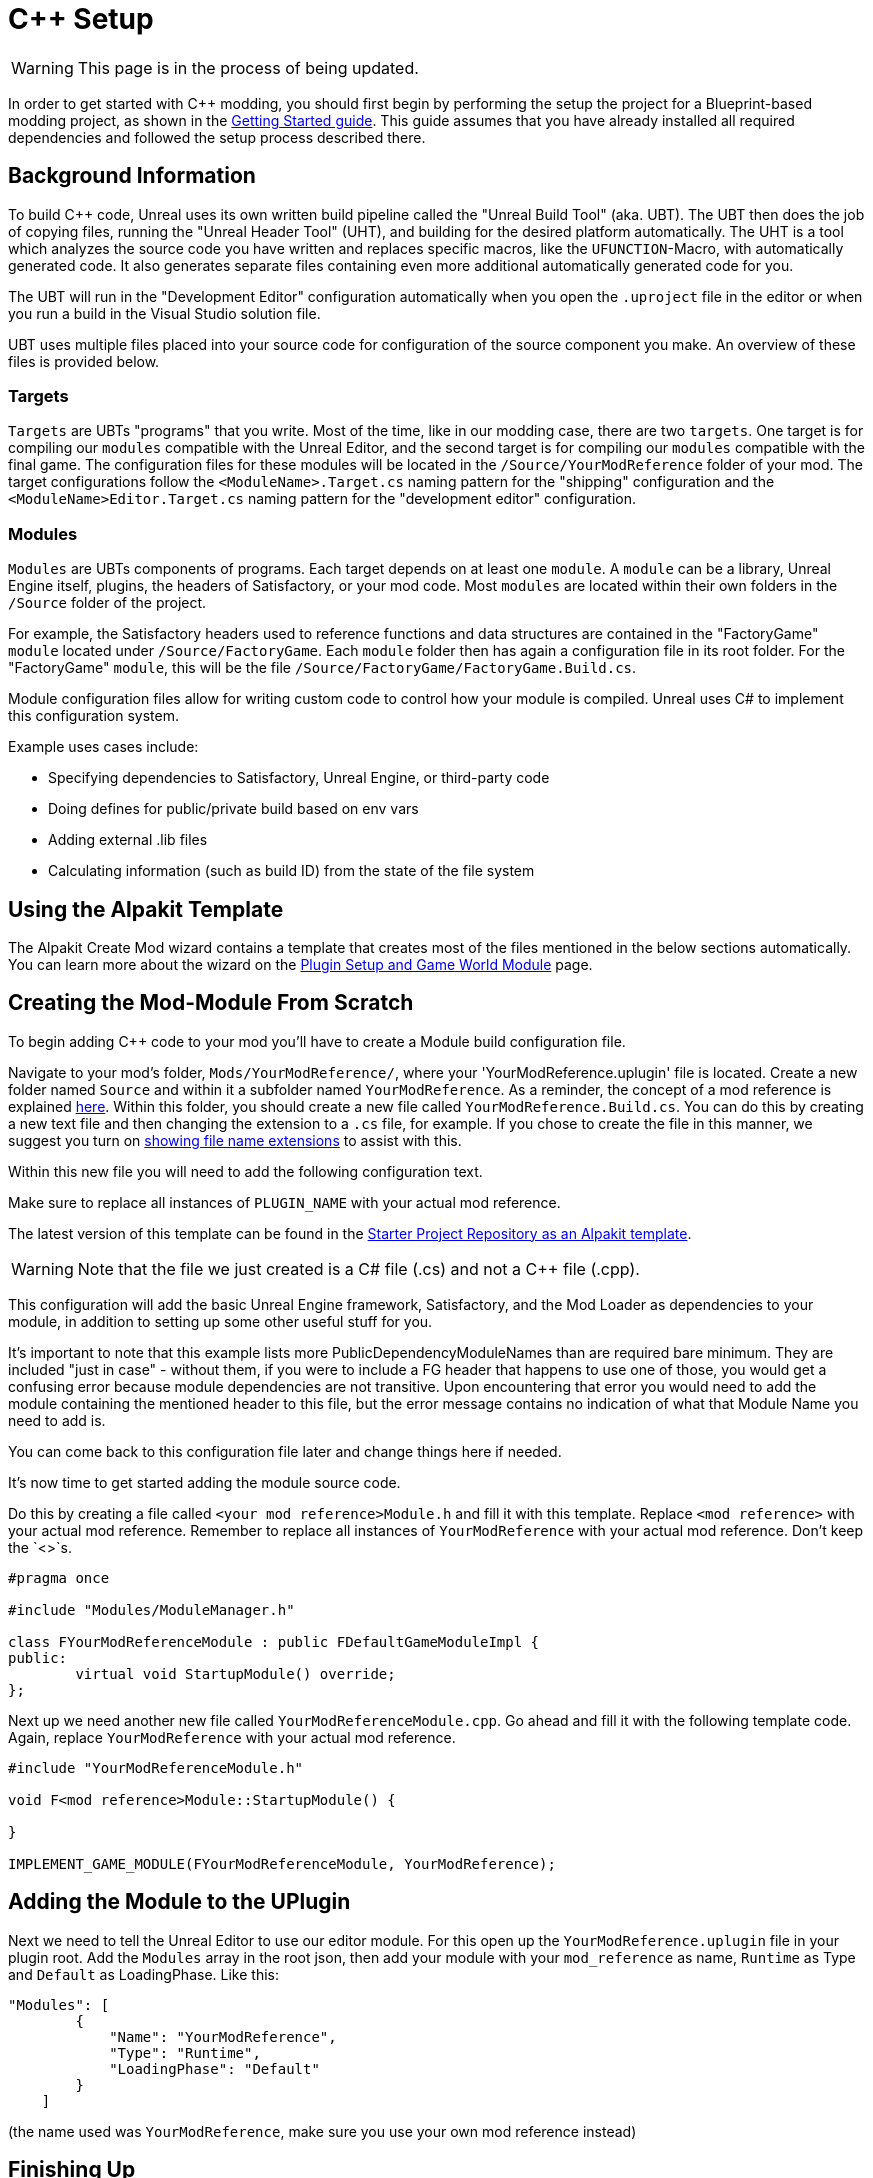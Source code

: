= C++ Setup

[WARNING]
====
This page is in the process of being updated.
====

In order to get started with C++ modding, you should first begin by performing the setup the project for a Blueprint-based modding project, as shown in the xref:Development/BeginnersGuide/project_setup.adoc[Getting Started guide].
This guide assumes that you have already installed all required dependencies and followed the setup process described there.

== Background Information

To build {cpp} code, Unreal uses its own written build pipeline called the "Unreal Build Tool" (aka. UBT).
The UBT then does the job of copying files, running the "Unreal Header Tool" (UHT), and building for the desired platform automatically.
The UHT is a tool which analyzes the source code you have written and replaces specific macros, like the `UFUNCTION`-Macro, with automatically generated code.
It also generates separate files containing even more additional automatically generated code for you.

The UBT will run in the "Development Editor" configuration automatically
when you open the `.uproject` file in the editor or when you run a build in the Visual Studio solution file.

UBT uses multiple files placed into your source code for configuration of the source component you make.
An overview of these files is provided below.

=== Targets

`Targets` are UBTs "programs" that you write.
Most of the time, like in our modding case, there are two `targets`.
One target is for compiling our `modules` compatible with the Unreal Editor,
and the second target is for compiling our `modules` compatible with the final game.
The configuration files for these modules will be located in the `/Source/YourModReference` folder of your mod.
The target configurations follow the `<ModuleName>.Target.cs` naming pattern for the "shipping" configuration
and the `<ModuleName>Editor.Target.cs` naming pattern for the "development editor" configuration.

=== Modules

`Modules` are UBTs components of programs. Each target depends on at least one `module`.
A `module` can be a library, Unreal Engine itself, plugins, the headers of Satisfactory, or your mod code.
Most `modules` are located within their own folders in the `/Source` folder of the project.

For example, the Satisfactory headers used to reference functions and data structures
are contained in the "FactoryGame" `module` located under `/Source/FactoryGame`.
Each `module` folder then has again a configuration file in its root folder.
For the "FactoryGame" `module`, this will be the file `/Source/FactoryGame/FactoryGame.Build.cs`.

Module configuration files allow for writing custom code to control how your module is compiled.
Unreal uses C# to implement this configuration system.

Example uses cases include:

- Specifying dependencies to Satisfactory, Unreal Engine, or third-party code
- Doing defines for public/private build based on env vars
- Adding external .lib files
- Calculating information (such as build ID) from the state of the file system

== Using the Alpakit Template

The Alpakit Create Mod wizard contains a template
that creates most of the files mentioned in the below sections automatically.
You can learn more about the wizard on the
xref:Development/BeginnersGuide/SimpleMod/gameworldmodule.adoc[Plugin Setup and Game World Module] page.

== Creating the Mod-Module From Scratch

To begin adding {cpp} code to your mod you'll have to create a Module build configuration file.

Navigate to your mod's folder, `Mods/YourModReference/`, where your 'YourModReference.uplugin' file is located.
Create a new folder named `Source` and within it a subfolder named `YourModReference`.
As a reminder, the concept of a mod reference is explained xref:Development/BeginnersGuide/SimpleMod/gameworldmodule.adoc[here].
Within this folder, you should create a new file called `YourModReference.Build.cs`.
You can do this by creating a new text file and then changing the extension to a `.cs` file, for example.
If you chose to create the file in this manner, we suggest you turn on
https://www.howtogeek.com/205086/beginner-how-to-make-windows-show-file-extensions/[showing file name extensions]
to assist with this.

Within this new file you will need to add the following configuration text.

Make sure to replace all instances of `PLUGIN_NAME` with your actual mod reference.

The latest version of this template can be found in the
https://github.com/satisfactorymodding/SatisfactoryModLoader/blob/master/Mods/Alpakit/Templates/CPPAndBlueprintBlank/Source/PLUGIN_NAME/PLUGIN_NAME.Build.cs[Starter Project Repository as an Alpakit template].

[WARNING]
====
Note that the file we just created is a C# file (.cs) and not a C++ file (.cpp).
====

This configuration will add the basic Unreal Engine framework,
Satisfactory, and the Mod Loader as dependencies to your module,
in addition to setting up some other useful stuff for you.

It's important to note that this example lists more PublicDependencyModuleNames than are required bare minimum.
They are included "just in case" - without them, if you were to include a FG header that happens to use one of those,
you would get a confusing error because module dependencies are not transitive.
Upon encountering that error you would need to add the module containing the mentioned header to this file,
but the error message contains no indication of what that Module Name you need to add is.

You can come back to this configuration file later and change things here if needed.

It's now time to get started adding the module source code.

Do this by creating a file called `<your mod reference>Module.h` and fill it with this template.
Replace `<mod reference>` with your actual mod reference.
Remember to replace all instances of `YourModReference` with your actual mod reference. Don't keep the `<>`s.

[source,cpp]
----
#pragma once

#include "Modules/ModuleManager.h"

class FYourModReferenceModule : public FDefaultGameModuleImpl {
public:
	virtual void StartupModule() override;
};
----

Next up we need another new file called `YourModReferenceModule.cpp`. Go ahead and fill it with the following template code.
Again, replace `YourModReference` with your actual mod reference.

[source,cpp]
----
#include "YourModReferenceModule.h"

void F<mod reference>Module::StartupModule() {
	
}

IMPLEMENT_GAME_MODULE(FYourModReferenceModule, YourModReference);
----

== Adding the Module to the UPlugin

Next we need to tell the Unreal Editor to use our editor module.
For this open up the `YourModReference.uplugin` file in your plugin root.
Add the `Modules` array in the root json, then add your module with your `mod_reference` as name, `Runtime` as Type and `Default` as LoadingPhase.
Like this:
[source,json]
----
"Modules": [
        {
            "Name": "YourModReference",
            "Type": "Runtime",
            "LoadingPhase": "Default"
        }
    ]
----
(the name used was `YourModReference`, make sure you use your own mod reference instead)

== Finishing Up

Now that you have added your module folder, configuration, source, and added it to the targets,
you will need to regenerate your Visual Studio project files. Directions on how to do this can be found xref:Development/BeginnersGuide/project_setup.adoc#_generate_visual_studio_files[here].

After this process completes, you should be able to start working on the {cpp} code for your mod.

[WARNING]
====
Make always sure you code in a custom created module!
Don't write your code in the FactoryGame or SML modules by accident.
====

== Adding a Class

When you want to add a new class, there are two generally safe ways to go about it.
Note that **you should not create new files from Visual Studio directly** -
it is not knowledgeable about the project structure
and will create files in a temporary directory where they won't be detected by UBT.

1. Navigate to the folder in which you want to add your class in Windows Explorer
and create the `.cpp`-File and the `.h`-File manually.
You can now open them in Visual Studio or a text editor of your choice.
Fill them with a template code or just directly the class you need.

2. Open the Unreal editor and open the "tree view" of the content browser.
Then navigate to the `C++-Classes` root folder and open the folder named with your mod reference.
Within that folder, right-click into empty space and select `New {cpp}-Class`.
Then select your desired base class, hit next, and name your class.
Change the other settings as your desire and finish with `create class`.

[WARNING]
====
Make sure you select your custom {cpp}-module when using the Unreal editor method of creating a new class file. In this screenshot, the mod reference is 'LightItUp'.

image:Cpp/EditorCreateClass.jpg[image]
====
